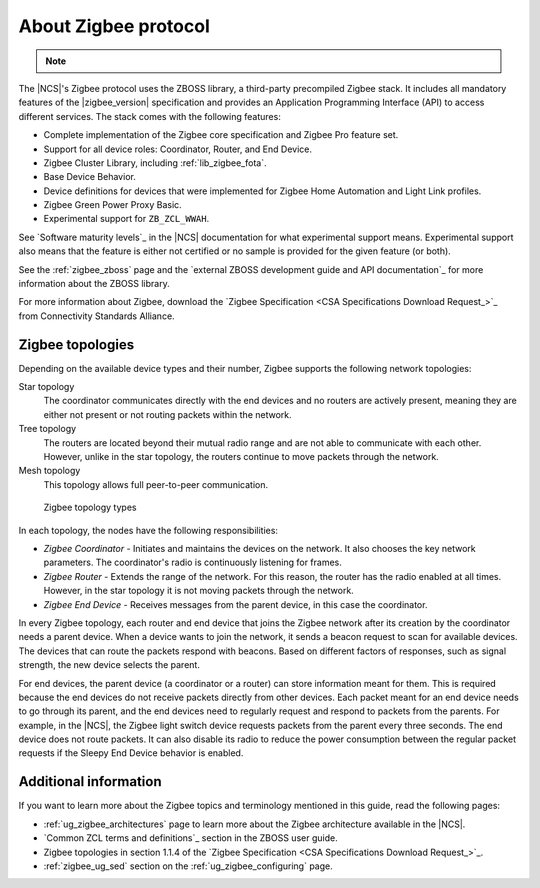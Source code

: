 .. _zigbee_about:

About Zigbee protocol
#####################

.. note::
   .. include:: /includes/experimental_note.txt

The |NCS|'s Zigbee protocol uses the ZBOSS library, a third-party precompiled Zigbee stack.
It includes all mandatory features of the |zigbee_version| specification and provides an Application Programming Interface (API) to access different services.
The stack comes with the following features:

* Complete implementation of the Zigbee core specification and Zigbee Pro feature set.
* Support for all device roles: Coordinator, Router, and End Device.
* Zigbee Cluster Library, including :ref:`lib_zigbee_fota`.
* Base Device Behavior.
* Device definitions for devices that were implemented for Zigbee Home Automation and Light Link profiles.
* Zigbee Green Power Proxy Basic.
* Experimental support for ``ZB_ZCL_WWAH``.

See `Software maturity levels`_ in the |NCS| documentation for what experimental support means.
Experimental support also means that the feature is either not certified or no sample is provided for the given feature (or both).

See the :ref:`zigbee_zboss` page and the `external ZBOSS development guide and API documentation`_ for more information about the ZBOSS library.

For more information about Zigbee, download the `Zigbee Specification <CSA Specifications Download Request_>`_ from Connectivity Standards Alliance.

.. _zigbee_topologies:

Zigbee topologies
*****************

Depending on the available device types and their number, Zigbee supports the following network topologies:

Star topology
  The coordinator communicates directly with the end devices and no routers are actively present, meaning they are either not present or not routing packets within the network.

Tree topology
  The routers are located beyond their mutual radio range and are not able to communicate with each other.
  However, unlike in the star topology, the routers continue to move packets through the network.

Mesh topology
  This topology allows full peer-to-peer communication.

.. figure:: images/zigbee_topology_types.svg
   :alt: Zigbee topology types

   Zigbee topology types

.. _zigbee_roles:

In each topology, the nodes have the following responsibilities:

* *Zigbee Coordinator* - Initiates and maintains the devices on the network.
  It also chooses the key network parameters.
  The coordinator's radio is continuously listening for frames.
* *Zigbee Router* - Extends the range of the network.
  For this reason, the router has the radio enabled at all times.
  However, in the star topology it is not moving packets through the network.
* *Zigbee End Device* - Receives messages from the parent device, in this case the coordinator.

In every Zigbee topology, each router and end device that joins the Zigbee network after its creation by the coordinator needs a parent device.
When a device wants to join the network, it sends a beacon request to scan for available devices.
The devices that can route the packets respond with beacons.
Based on different factors of responses, such as signal strength, the new device selects the parent.

For end devices, the parent device (a coordinator or a router) can store information meant for them.
This is required because the end devices do not receive packets directly from other devices.
Each packet meant for an end device needs to go through its parent, and the end devices need to regularly request and respond to packets from the parents.
For example, in the |NCS|, the Zigbee light switch device requests packets from the parent every three seconds.
The end device does not route packets.
It can also disable its radio to reduce the power consumption between the regular packet requests if the Sleepy End Device behavior is enabled.

Additional information
**********************

If you want to learn more about the Zigbee topics and terminology mentioned in this guide, read the following pages:

* :ref:`ug_zigbee_architectures` page to learn more about the Zigbee architecture available in the |NCS|.
* `Common ZCL terms and definitions`_ section in the ZBOSS user guide.
* Zigbee topologies in section 1.1.4 of the `Zigbee Specification <CSA Specifications Download Request_>`_.
* :ref:`zigbee_ug_sed` section on the :ref:`ug_zigbee_configuring` page.
